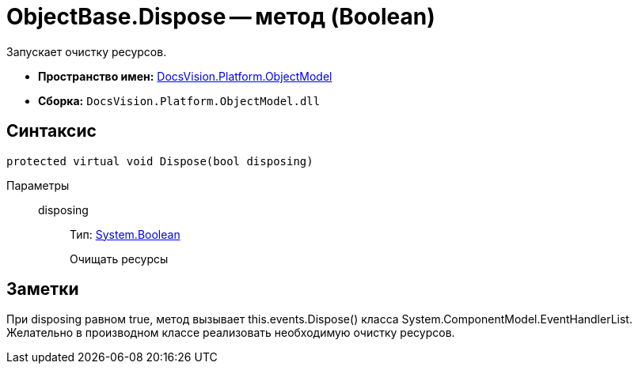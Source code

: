 = ObjectBase.Dispose -- метод (Boolean)

Запускает очистку ресурсов.

* *Пространство имен:* xref:api/DocsVision/Platform/ObjectModel/ObjectModel_NS.adoc[DocsVision.Platform.ObjectModel]
* *Сборка:* `DocsVision.Platform.ObjectModel.dll`

== Синтаксис

[source,csharp]
----
protected virtual void Dispose(bool disposing)
----

Параметры::
disposing:::
Тип: http://msdn.microsoft.com/ru-ru/library/system.boolean.aspx[System.Boolean]
+
Очищать ресурсы

== Заметки

При disposing равном true, метод вызывает this.events.Dispose() класса System.ComponentModel.EventHandlerList. Желательно в производном классе реализовать необходимую очистку ресурсов.
